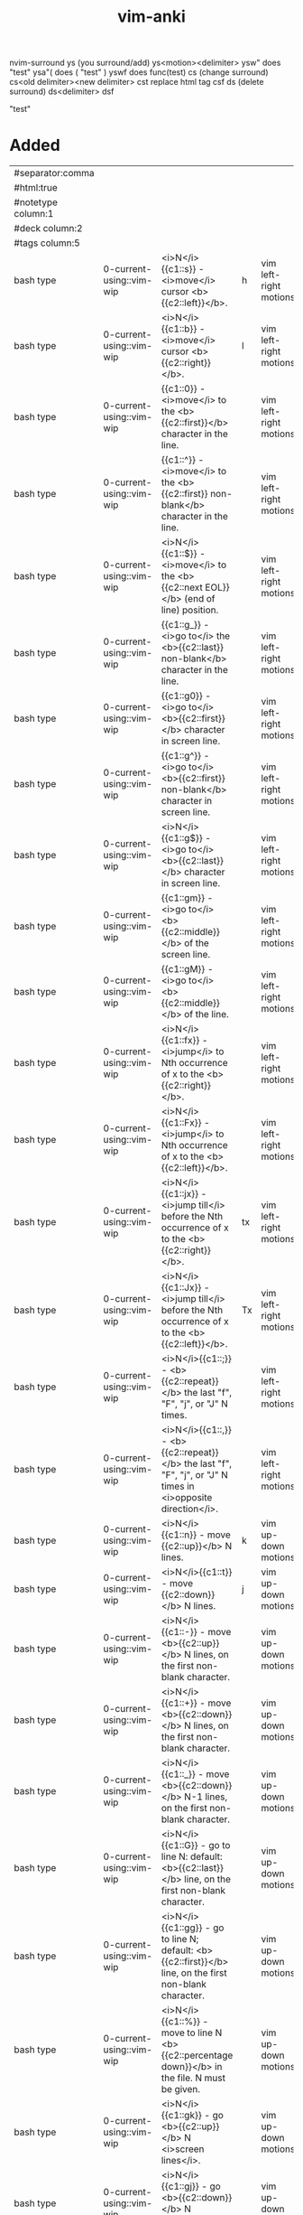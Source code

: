 :PROPERTIES:
:ID:       02c3dfdd-dd5e-4347-9d7b-373efb1a5017
:mtime:    20230625164226 20230307142532 20230307130449 20230213003735 20230208093535 20230206230426 20230206220102 20230206194529
:ctime:    20230206194521
:END:
#+title: vim-anki

nvim-surround
ys (you surround/add)
  ys<motion><delimiter>
    ysw" does "test"
    ysa"( does ( "test" )
    yswf does func(test)
cs (change surround)
  cs<old delimiter><new delimiter>
  cst replace html tag
  csf
ds (delete surround)
  ds<delimiter>
  dsf

"test"

* Added
:PROPERTIES:
:TABLE_EXPORT_FILE: vim-anki.csv
:TABLE_EXPORT_FORMAT: orgtbl-to-csv
:END:
|--------------------+--------------------------+----------------------------------------------------------------------------------------------------------------+----+------------------------|
| #separator:comma   |                          |                                                                                                                |    |                        |
| #html:true         |                          |                                                                                                                |    |                        |
| #notetype column:1 |                          |                                                                                                                |    |                        |
| #deck column:2     |                          |                                                                                                                |    |                        |
| #tags column:5     |                          |                                                                                                                |    |                        |
|--------------------+--------------------------+----------------------------------------------------------------------------------------------------------------+----+------------------------|
| bash type          | 0-current-using::vim-wip | <i>N</i>{{c1::s}} - <i>move</i> cursor <b>{{c2::left}}</b>.                                                    | h  | vim left-right motions |
| bash type          | 0-current-using::vim-wip | <i>N</i>{{c1::b}} - <i>move</i> cursor <b>{{c2::right}}</b>.                                                   | l  | vim left-right motions |
| bash type          | 0-current-using::vim-wip | {{c1::0}} - <i>move</i> to the <b>{{c2::first}}</b> character in the line.                                     |    | vim left-right motions |
| bash type          | 0-current-using::vim-wip | {{c1::^}} - <i>move</i> to the <b>{{c2::first}} non-blank</b> character in the line.                           |    | vim left-right motions |
| bash type          | 0-current-using::vim-wip | <i>N</i>{{c1::$}} - <i>move</i> to the <b>{{c2::next EOL}}</b> (end of line) position.                         |    | vim left-right motions |
| bash type          | 0-current-using::vim-wip | {{c1::g_}} - <i>go to</i> the <b>{{c2::last}} non-blank</b> character in the line.                             |    | vim left-right motions |
| bash type          | 0-current-using::vim-wip | {{c1::g0}} - <i>go to</i> <b>{{c2::first}}</b> character in screen line.                                       |    | vim left-right motions |
| bash type          | 0-current-using::vim-wip | {{c1::g^}} - <i>go to</i> <b>{{c2::first}} non-blank</b> character in screen line.                             |    | vim left-right motions |
| bash type          | 0-current-using::vim-wip | <i>N</i>{{c1::g$}} - <i>go to</i> <b>{{c2::last}}</b> character in screen line.                                |    | vim left-right motions |
| bash type          | 0-current-using::vim-wip | {{c1::gm}} - <i>go to</i> <b>{{c2::middle}}</b> of the screen line.                                            |    | vim left-right motions |
| bash type          | 0-current-using::vim-wip | {{c1::gM}} - <i>go to</i> <b>{{c2::middle}}</b> of the line.                                                   |    | vim left-right motions |
| bash type          | 0-current-using::vim-wip | <i>N</i>{{c1::fx}} - <i>jump</i> to Nth occurrence of x to the <b>{{c2::right}}</b>.                           |    | vim left-right motions |
| bash type          | 0-current-using::vim-wip | <i>N</i>{{c1::Fx}} - <i>jump</i> to Nth occurrence of x to the <b>{{c2::left}}</b>.                            |    | vim left-right motions |
| bash type          | 0-current-using::vim-wip | <i>N</i>{{c1::jx}} - <i>jump till</i> before the Nth occurrence of x to the <b>{{c2::right}}</b>.              | tx | vim left-right motions |
| bash type          | 0-current-using::vim-wip | <i>N</i>{{c1::Jx}} - <i>jump till</i> before the Nth occurrence of x to the <b>{{c2::left}}</b>.               | Tx | vim left-right motions |
| bash type          | 0-current-using::vim-wip | <i>N</i>{{c1::;}} - <b>{{c2::repeat}}</b> the last "f", "F", "j", or "J" N times.                              |    | vim left-right motions |
| bash type          | 0-current-using::vim-wip | <i>N</i>{{c1::,}} - <b>{{c2::repeat}}</b> the last "f", "F", "j", or "J" N times in <i>opposite direction</i>. |    | vim left-right motions |
|--------------------+--------------------------+----------------------------------------------------------------------------------------------------------------+----+------------------------|
| bash type          | 0-current-using::vim-wip | <i>N</i>{{c1::n}} - move {{c2::up}}</b> N lines.                                                               | k  | vim up-down motions    |
| bash type          | 0-current-using::vim-wip | <i>N</i>{{c1::t}} - move {{c2::down}}</b> N lines.                                                             | j  | vim up-down motions    |
| bash type          | 0-current-using::vim-wip | <i>N</i>{{c1::-}} - move <b>{{c2::up}}</b> N lines, on the first non-blank character.                          |    | vim up-down motions    |
| bash type          | 0-current-using::vim-wip | <i>N</i>{{c1::+}} - move <b>{{c2::down}}</b> N lines, on the first non-blank character.                        |    | vim up-down motions    |
| bash type          | 0-current-using::vim-wip | <i>N</i>{{c1::_}} - move <b>{{c2::down}}</b> N-1 lines, on the first non-blank character.                      |    | vim up-down motions    |
| bash type          | 0-current-using::vim-wip | <i>N</i>{{c1::G}} - go to line N: default: <b>{{c2::last}}</b> line, on the first non-blank character.         |    | vim up-down motions    |
| bash type          | 0-current-using::vim-wip | <i>N</i>{{c1::gg}} - go to line N; default: <b>{{c2::first}}</b> line, on the first non-blank character.       |    | vim up-down motions    |
| bash type          | 0-current-using::vim-wip | <i>N</i>{{c1::%}} - move to line N <b>{{c2::percentage down}}</b> in the file. N must be given.                |    | vim up-down motions    |
| bash type          | 0-current-using::vim-wip | <i>N</i>{{c1::gk}} - go <b>{{c2::up}}</b> N <i>screen lines</i>.                                               |    | vim up-down motions    |
| bash type          | 0-current-using::vim-wip | <i>N</i>{{c1::gj}} - go <b>{{c2::down}}</b> N <i>screen lines</i>.                                             |    | vim up-down motions    |
| bash type          | 0-current-using::vim-wip | <i>N</i>{{c1::a}} - <b>{{c2::append}}</b> text <i>after the cursor</i>. (N times)                              |    | vim insert text        |
| bash type          | 0-current-using::vim-wip | <i>N</i>{{c1::A}} - <b>{{c2::append}}</b> text at the <i>end of the line</i>. (N times)                        |    | vim insert text        |
| bash type          | 0-current-using::vim-wip | <i>N</i>{{c1::i}} - <b>{{c2::insert}}</b> text <i>before the cursor</i>.                                       |    | vim insert text        |
| bash type          | 0-current-using::vim-wip | <i>N</i>{{c1::I}} - <b>{{c2::insert}}</b> text at the <i>first non-blank in the line</i>. (N times)            |    | vim insert text        |
| bash type          | 0-current-using::vim-wip | <i>N</i>{{c1::gI}} - <b>{{c2::go insert}}</b> text in <i>column 1</i>. (N times)                               |    | vim insert text        |
| bash type          | 0-current-using::vim-wip | <i>N</i>{{c1::o}} - <b>{{c2::open}}</b> a new line <i>below the current line</i>, append text. (N times)       |    | vim insert text        |
| bash type          | 0-current-using::vim-wip | <i>N</i>{{c1::O}} - <b>{{c2::open}}</b> a new line <i>above the current line</i>, append text. (N times)       |    | vim insert text        |
|--------------------+--------------------------+----------------------------------------------------------------------------------------------------------------+----+------------------------|

| bash type | 0-current-using::vim-wip | {{c1::w                                          | move N words forward                                                                                            |                        | vim text-object motions |
| bash type | 0-current-using::vim-wip | {{c1::W                                          | move N WORDS forward                                                                                            |                        | vim text-object motions |
| bash type | 0-current-using::vim-wip | {{c1::e                                          | move forward to the end of the Nth word                                                                         |                        | vim text-object motions |
| bash type | 0-current-using::vim-wip | {{c1::E                                          | move forward to the end of the Nth WORD                                                                         |                        | vim text-object motions |
| bash type | 0-current-using::vim-wip | {{c1::ge                                         | go backward to the end of the Nth word                                                                          |                        | vim text-object motions |
| bash type | 0-current-using::vim-wip | {{c1::gE                                         | go backward to the end of the Nth WORD                                                                          |                        | vim text-object motions |
| bash type | 0-current-using::vim-wip | {{c1::)                                          | move N sentences forward                                                                                        |                        | vim text-object motions |
| bash type | 0-current-using::vim-wip | {{c1::(                                          | move N sentences backward                                                                                       |                        | vim text-object motions |
| bash type | 0-current-using::vim-wip | {{c1::}                                          | move N paragraphs forward                                                                                       |                        | vim text-object motions |
| bash type | 0-current-using::vim-wip | {{c1::{                                          | move N paragraphs backward                                                                                      |                        | vim text-object motions |
| bash type | 0-current-using::vim-wip | {{c1::]]                                         | move N sections forward, at start of section                                                                    |                        | vim text-object motions |
| bash type | 0-current-using::vim-wip | {{c1::[[                                         | move N sections backward, at start of section                                                                   |                        | vim text-object motions |
| bash type | 0-current-using::vim-wip | {{c1::][                                         | move N sections forward, at end of section                                                                      |                        | vim text-object motions |
| bash type | 0-current-using::vim-wip | {{c1::[]                                         | move N sections backward, at end of section                                                                     |                        | vim text-object motions |
| bash type | 0-current-using::vim-wip | {{c1::[(                                         | move times back to unclosed '('                                                                                 |                        | vim text-object motions |
| bash type | 0-current-using::vim-wip | {{c1::[{                                         | move times back to unclosed '{'                                                                                 |                        | vim text-object motions |
| bash type | 0-current-using::vim-wip | {{c1::[m                                         | move times back to start of method (for Java)                                                                   |                        | vim text-object motions |
| bash type | 0-current-using::vim-wip | {{c1::[M                                         | move times back to end of method (for Java)                                                                     |                        | vim text-object motions |
| bash type | 0-current-using::vim-wip | {{c1::])                                         | move times forward to unclosed ')'                                                                              |                        | vim text-object motions |
| bash type | 0-current-using::vim-wip | {{c1::]}                                         | move times forward to unclosed '}'                                                                              |                        | vim text-object motions |
| bash type | 0-current-using::vim-wip | {{c1::]m                                         | move times forward to start of method (for Java)                                                                |                        | vim text-object motions |
| bash type | 0-current-using::vim-wip | {{c1::]M                                         | move times forward to end of method (for Java)                                                                  |                        | vim text-object motions |
| bash type | 0-current-using::vim-wip | {{c1::[#                                         | move times back to unclosed "#if" or "#else"                                                                    |                        | vim text-object motions |
| bash type | 0-current-using::vim-wip | {{c1::]#                                         | move times forward to unclosed "#else" or "#endif"                                                              |                        | vim text-object motions |
| bash type | 0-current-using::vim-wip | {{c1::[*                                         | move times back to start of comment "/*"                                                                        |                        | vim text-object motions |
| bash type | 0-current-using::vim-wip | {{c1::]*                                         | move times forward to end of comment "*/"                                                                       |                        | vim text-object motions |
|-----------+--------------------------+--------------------------------------------------+-----------------------------------------------------------------------------------------------------------------+------------------------+-------------------------|
| bash type | 0-current-using::vim-wip | {{c1::aw                                         | select "a word"                                                                                                 |                        | vim text-objects        |
| bash type | 0-current-using::vim-wip | {{c1::iw                                         | select "inner word"                                                                                             |                        | vim text-objects        |
| bash type | 0-current-using::vim-wip | {{c1::aW                                         | select "a WORD"                                                                                                 |                        | vim text-objects        |
| bash type | 0-current-using::vim-wip | {{c1::iW                                         | select "inner WORD"                                                                                             |                        | vim text-objects        |
| bash type | 0-current-using::vim-wip | {{c1::as                                         | select "a sentence"                                                                                             |                        | vim text-objects        |
| bash type | 0-current-using::vim-wip | {{c1::is                                         | select "inner sentence"                                                                                         |                        | vim text-objects        |
| bash type | 0-current-using::vim-wip | {{c1::ap                                         | select "a paragraph"                                                                                            |                        | vim text-objects        |
| bash type | 0-current-using::vim-wip | {{c1::ip                                         | select "inner paragraph"                                                                                        |                        | vim text-objects        |
| bash type | 0-current-using::vim-wip | {{c1::ab                                         | select "a block" (from "[(" to ")]")                                                                            |                        | vim text-objects        |
| bash type | 0-current-using::vim-wip | {{c1::ib                                         | select "inner block" (from "[(" to ")]")                                                                        |                        | vim text-objects        |
| bash type | 0-current-using::vim-wip | {{c1::aB                                         | select "a BLOCK" (from "[(" to ")]")                                                                            |                        | vim text-objects        |
| bash type | 0-current-using::vim-wip | {{c1::iB                                         | select "inner BLOCK" (from "[(" to ")]")                                                                        |                        | vim text-objects        |
| bash type | 0-current-using::vim-wip | {{c1::a>                                         | select "a <> block"                                                                                             |                        | vim text-objects        |
| bash type | 0-current-using::vim-wip | {{c1::i>                                         | select "inner <> block"                                                                                         |                        | vim text-objects        |
| bash type | 0-current-using::vim-wip | {{c1::at                                         | select "a tag block" (from <aaa> to </aaa>)                                                                     |                        | vim text-objects        |
| bash type | 0-current-using::vim-wip | {{c1::it                                         | select "inner tag block" (from <aaa> to </aaa>)                                                                 |                        | vim text-objects        |
| bash type | 0-current-using::vim-wip | {{c1::a'                                         | select "a single quoted string"                                                                                 |                        | vim text-objects        |
| bash type | 0-current-using::vim-wip | {{c1::i'                                         | select "inner single quoted string"                                                                             |                        | vim text-objects        |
| bash type | 0-current-using::vim-wip | {{c1::a"                                         | select "a double quoted string"                                                                                 |                        | vim text-objects        |
| bash type | 0-current-using::vim-wip | {{c1::i"                                         | select "inner double quoted string"                                                                             |                        | vim text-objects        |
| bash type | 0-current-using::vim-wip | {{c1::a`                                         | select "a backward quoted string"                                                                               |                        | vim text-objects        |
| bash type | 0-current-using::vim-wip | {{c1::i`                                         | select "inner backward quoted string"                                                                           |                        | vim text-objects        |
|-----------+--------------------------+--------------------------------------------------+-----------------------------------------------------------------------------------------------------------------+------------------------+-------------------------|
| bash type | 0-current-using::vim-wip | {{c1:::help keyword                              | open help for keyword                                                                                           |                        | vim global              |
| bash type | 0-current-using::vim-wip | {{c1:::o file                                    | open file                                                                                                       |                        | vim global              |
| bash type | 0-current-using::vim-wip | {{c1:::saveas file                               | save file as                                                                                                    |                        | vim global              |
| bash type | 0-current-using::vim-wip | {{c1:::close                                     | close current pane                                                                                              |                        | vim global              |
|-----------+--------------------------+--------------------------------------------------+-----------------------------------------------------------------------------------------------------------------+------------------------+-------------------------|
| bash type | 0-current-using::vim-wip | {{c1::H                                          | move to top of screen                                                                                           |                        | vim motions             |
| bash type | 0-current-using::vim-wip | {{c1::M                                          | move to middle of screen                                                                                        |                        | vim motions             |
| bash type | 0-current-using::vim-wip | {{c1::L                                          | move to bottom of screen                                                                                        |                        | vim motions             |
| bash type | 0-current-using::vim-wip | {{c1::5G                                         | go to line 5                                                                                                    |                        | vim motions             |
| bash type | 0-current-using::vim-wip | {{c1::zz                                         | center cursor on screen                                                                                         |                        | vim motions             |
| bash type | 0-current-using::vim-wip | {{c1::c-b                                        | move back one full screen                                                                                       |                        | vim motions             |
| bash type | 0-current-using::vim-wip | {{c1::c-f                                        | move forward one full screen                                                                                    |                        | vim motions             |
| bash type | 0-current-using::vim-wip | {{c1::c-d                                        | move forward 1/2 a screen                                                                                       |                        | vim motions             |
| bash type | 0-current-using::vim-wip | {{c1::c-u                                        | move back 1/2 a screen                                                                                          |                        | vim motions             |
|-----------+--------------------------+--------------------------------------------------+-----------------------------------------------------------------------------------------------------------------+------------------------+-------------------------|
| bash type | 0-current-using::vim-wip | {{c1::Esc                                        | exit insert mode                                                                                                |                        | vim insert              |
| bash type | 0-current-using::vim-wip | {{c1::r                                          | replace a single character                                                                                      |                        | vim editing             |
| bash type | 0-current-using::vim-wip | {{c1::J                                          | join line below to the current one                                                                              |                        | vim editing             |
| bash type | 0-current-using::vim-wip | {{c1::cc                                         | change (replace) entire line                                                                                    |                        | vim editing             |
| bash type | 0-current-using::vim-wip | {{c1::cw                                         | change (replace) to the start of the next word                                                                  |                        | vim editing             |
| bash type | 0-current-using::vim-wip | {{c1::ce                                         | change (replace) to the end of the next word                                                                    |                        | vim editing             |
| bash type | 0-current-using::vim-wip | {{c1::cb                                         | change (replace) to the start of the previous word                                                              |                        | vim editing             |
| bash type | 0-current-using::vim-wip | {{c1::c0                                         | change (replace) to the start of the line                                                                       |                        | vim editing             |
| bash type | 0-current-using::vim-wip | {{c1::c$                                         | change (replace) to the end of the line                                                                         |                        | vim editing             |
| bash type | 0-current-using::vim-wip | {{c1::xp                                         | transpose two letters (delete and paste)                                                                        |                        | vim editing             |
| bash type | 0-current-using::vim-wip | {{c1::.                                          | repeat last command                                                                                             |                        | vim editing             |
| bash type | 0-current-using::vim-wip | {{c1::u                                          | undo                                                                                                            |                        | vim editing             |
| bash type | 0-current-using::vim-wip | {{c1::c-r                                        | redo                                                                                                            |                        | vim editing             |
| bash type | 0-current-using::vim-wip | {{c1::v                                          | start visual mode, mark lines, then do a command (like y-yank)                                                  |                        | vim visual marking      |
| bash type | 0-current-using::vim-wip | {{c1::V                                          | start linewise visual mode                                                                                      |                        | vim visual marking      |
| bash type | 0-current-using::vim-wip | {{c1::o                                          | move to other end of marked area                                                                                |                        | vim visual marking      |
| bash type | 0-current-using::vim-wip | {{c1::O                                          | move to other corner of block                                                                                   |                        | vim visual marking      |
| bash type | 0-current-using::vim-wip | {{c1::aw                                         | mark a word                                                                                                     |                        | vim visual marking      |
| bash type | 0-current-using::vim-wip | {{c1::ab                                         | a block with ()                                                                                                 |                        | vim visual marking      |
| bash type | 0-current-using::vim-wip | {{c1::aB                                         | a block with {}                                                                                                 |                        | vim visual marking      |
| bash type | 0-current-using::vim-wip | {{c1::ib                                         | inner block with ()                                                                                             |                        | vim visual marking      |
| bash type | 0-current-using::vim-wip | {{c1::iB                                         | inner block with {}                                                                                             |                        | vim visual marking      |
| bash type | 0-current-using::vim-wip | {{c1::Esc                                        | exit visual mode                                                                                                |                        | vim visual marking      |
| bash type | 0-current-using::vim-wip | {{c1::c-v                                        | start visual block mode                                                                                         |                        | vim visual marking      |
| bash type | 0-current-using::vim-wip | {{c1::>                                          | shift text right                                                                                                |                        | vim visual              |
| bash type | 0-current-using::vim-wip | {{c1::<                                          | shift text left                                                                                                 |                        | vim visual              |
| bash type | 0-current-using::vim-wip | {{c1::y                                          | yank (copy) marked text                                                                                         |                        | vim visual              |
| bash type | 0-current-using::vim-wip | {{c1::d                                          | delete marked text                                                                                              |                        | vim visual              |
| bash type | 0-current-using::vim-wip | {{c1::~                                          | switch case                                                                                                     |                        | vim visual              |
| bash type | 0-current-using::vim-wip | {{c1::yy                                         | yank (copy) a line                                                                                              |                        | vim paste cut           |
| bash type | 0-current-using::vim-wip | {{c1::2yy                                        | yank (copy) 2 lines                                                                                             |                        | vim paste cut           |
| bash type | 0-current-using::vim-wip | {{c1::yw                                         | yank (copy) the characters of the word from the cursor position to the start of the next word                   |                        | vim paste cut           |
| bash type | 0-current-using::vim-wip | {{c1::y$                                         | yank (copy) to end of line                                                                                      |                        | vim paste cut           |
| bash type | 0-current-using::vim-wip | {{c1::p                                          | put (paste) the clipboard after cursor                                                                          |                        | vim paste cut           |
| bash type | 0-current-using::vim-wip | {{c1::P                                          | put (paste) before cursor                                                                                       |                        | vim paste cut           |
| bash type | 0-current-using::vim-wip | {{c1::dd                                         | delete (cut) a line                                                                                             |                        | vim paste cut           |
| bash type | 0-current-using::vim-wip | {{c1::2dd                                        | delete (cut) 2 lines                                                                                            |                        | vim paste cut           |
| bash type | 0-current-using::vim-wip | {{c1::dw                                         | delete (cut) the characters of the word from the cursor position to the start of the next word                  |                        | vim paste cut           |
| bash type | 0-current-using::vim-wip | {{c1::D                                          | delete (cut) to the end of the line                                                                             |                        | vim paste cut           |
| bash type | 0-current-using::vim-wip | {{c1::d$                                         | delete (cut) to the end of the line                                                                             |                        | vim paste cut           |
| bash type | 0-current-using::vim-wip | {{c1::d^                                         | delete (cut) to the first non-blank character of the line                                                       |                        | vim paste cut           |
| bash type | 0-current-using::vim-wip | {{c1::d0                                         | delete (cut) to the begining of the line                                                                        |                        | vim paste cut           |
| bash type | 0-current-using::vim-wip | {{c1::x                                          | delete (cut) character                                                                                          |                        | vim paste cut           |
| bash type | 0-current-using::vim-wip | {{c1::/pattern                                   | search for pattern                                                                                              |                        | vim search replace      |
| bash type | 0-current-using::vim-wip | {{c1::?pattern                                   | search backward for pattern                                                                                     |                        | vim search replace      |
| bash type | 0-current-using::vim-wip | {{c1::\vpattern                                  | 'very magic' pattern: non-alphanumeric characters are interpreted as special regex symbols (no escaping needed) |                        | vim search replace      |
| bash type | 0-current-using::vim-wip | {{c1::k                                          | repeat search in same direction                                                                                 | n                      | vim search replace      |
| bash type | 0-current-using::vim-wip | {{c1::K                                          | repeat search in opposite direction                                                                             | N                      | vim search replace      |
| bash type | 0-current-using::vim-wip | {{c1:::%s/old/new/g                              | replace all old with new throughout file                                                                        |                        | vim search replace      |
| bash type | 0-current-using::vim-wip | {{c1:::%s/old/new/gc                             | replace all old with new throughout file with confirmations                                                     |                        | vim search replace      |
| bash type | 0-current-using::vim-wip | {{c1:::noh                                       | remove highlighting of search matches                                                                           |                        | vim search replace      |
| bash type | 0-current-using::vim-wip | {{c1:::vimgrep /pattern/ {file}                    | search for pattern in multiple files                                                                            |                        | vim search files        |
| bash type | 0-current-using::vim-wip | {{c1:::cn                                        | jump to the next match                                                                                          |                        | vim search files        |
| bash type | 0-current-using::vim-wip | {{c1:::cp                                        | jump to the previous match                                                                                      |                        | vim search files        |
| bash type | 0-current-using::vim-wip | {{c1:::copen                                     | open a window containing the list of matches                                                                    |                        | vim search files        |
| bash type | 0-current-using::vim-wip | {{c1:::w                                         | write (save) the file, but don't exit                                                                           |                        | vim exiting             |
| bash type | 0-current-using::vim-wip | {{c1:::w !sudo tee %                             | write out the current file using sudo                                                                           |                        | vim exiting             |
| bash type | 0-current-using::vim-wip | {{c1:::wq                                        | write (save) and quit                                                                                           | :x ZZ                  | vim exiting             |
| bash type | 0-current-using::vim-wip | {{c1:::q                                         | quit (fails if there are unsaved changes)                                                                       |                        | vim exiting             |
| bash type | 0-current-using::vim-wip | {{c1:::q!                                        | quit and throw away unsaved changes                                                                             | ZQ                     | vim exiting             |
| bash type | 0-current-using::vim-wip | {{c1:::e file                                    | edit a file in a new buffer                                                                                     |                        | vim multiple files      |
| bash type | 0-current-using::vim-wip | {{c1:::bnext                                     | go to the next buffer                                                                                           | :bn                    | vim multiple files      |
| bash type | 0-current-using::vim-wip | {{c1:::bprev                                     | go to the previous buffer                                                                                       | :bp                    | vim multiple files      |
| bash type | 0-current-using::vim-wip | {{c1:::bd                                        | delete a buffer (close a file)                                                                                  |                        | vim multiple files      |
| bash type | 0-current-using::vim-wip | {{c1:::ls                                        | list all open buffers                                                                                           |                        | vim multiple files      |
| bash type | 0-current-using::vim-wip | {{c1:::sp file                                   | open a file in a new buffer and split window                                                                    |                        | vim multiple files      |
| bash type | 0-current-using::vim-wip | {{c1:::vsp file                                  | open a file in a new buffer and vertically split window                                                         |                        | vim multiple files      |
| bash type | 0-current-using::vim-wip | {{c1::c-ws                                       | split window                                                                                                    |                        | vim multiple files      |
| bash type | 0-current-using::vim-wip | {{c1::c-ww                                       | switch windows                                                                                                  |                        | vim multiple files      |
| bash type | 0-current-using::vim-wip | {{c1::c-wq                                       | quit a window                                                                                                   |                        | vim multiple files      |
| bash type | 0-current-using::vim-wip | {{c1::c-wv                                       | split window vertically                                                                                         |                        | vim multiple files      |
| bash type | 0-current-using::vim-wip | {{c1::c-wh                                       | move cursor to the left window (vertical split)                                                                 |                        | vim multiple files      |
| bash type | 0-current-using::vim-wip | {{c1::c-wl                                       | move cursor to the right window (vertical split)                                                                |                        | vim multiple files      |
| bash type | 0-current-using::vim-wip | {{c1::c-wj                                       | move cursor to the window below (horizontal split)                                                              |                        | vim multiple files      |
| bash type | 0-current-using::vim-wip | {{c1::c-wk                                       | move cursor to the window above (horizontal split)                                                              |                        | vim multiple files      |
| bash type | 0-current-using::vim-wip | {{c1:::tabnew                                    | open a file in a new tab                                                                                        | :tabnew file           | vim tabs                |
| bash type | 0-current-using::vim-wip | {{c1::c-wT                                       | move the current split window into its own tab                                                                  |                        | vim tabs                |
| bash type | 0-current-using::vim-wip | {{c1::gt                                         | move to the next tab                                                                                            | :tabnext :tabn         | vim tabs                |
| bash type | 0-current-using::vim-wip | {{c1::gT                                         | move to the previous tab                                                                                        | :tabprev :tabp         | vim tabs                |
| bash type | 0-current-using::vim-wip | {{c1::<number>gt                                 | move to tab <number>                                                                                            |                        | vim tabs                |
| bash type | 0-current-using::vim-wip | {{c1:::tabmove <number>                          | move current tab to the <number>th position (indexed from 0)                                                    |                        | vim tabs                |
| bash type | 0-current-using::vim-wip | {{c1:::tabclose                                  | close the current tab and all its windows                                                                       | :tabc                  | vim tabs                |
| bash type | 0-current-using::vim-wip | {{c1:::tabonly                                   | close all tabs except for the current one                                                                       | :tabo                  | vim tabs                |
| bash type | 0-current-using::vim-wip | {{c1:::tabdo command                             | run the command on all tabs (e.g. :tabdo q - closes all opened tabs)                                            |                        | vim tabs                |


* Not Added
 b n words backward
 B n WORDs backward
| bash type | 0-current-using::vim-wip | {{c1::b | jump backwards to the start of a word                                 |   |     |             |
| bash type | 0-current-using::vim-wip | {{c1::B | jump backwards to the start of a word (words can contain punctuation) |   |     |             |
| bash type | 0-current-using::vim-wip | {{c1::s | delete character and substitute text                                  | s | vim editing |
| bash type | 0-current-using::vim-wip | {{c1::S | delete line and substitute text (same as cc)                          | S | vim editing |
| bash type          | 0-current-using::vim-wip | <i>N</i>{{c1::\bar}} - <i>move</i> to <b>{{c2::column}}</b> N (default: 1).                                    |    | vim left-right motions |

N| bash type | 0-current-using::vim-wip | {{c1::go to column N
:startinsert  :star[tinsert][!]  start Insert mode, append when [!] used
:startreplace :startr[eplace][!]  start Replace mode, at EOL when [!] used
in Visual block mode:
v_b_I  	   I	insert the same text in front of all the selected lines
v_b_A  	   A	append the same text after all the selected lines
